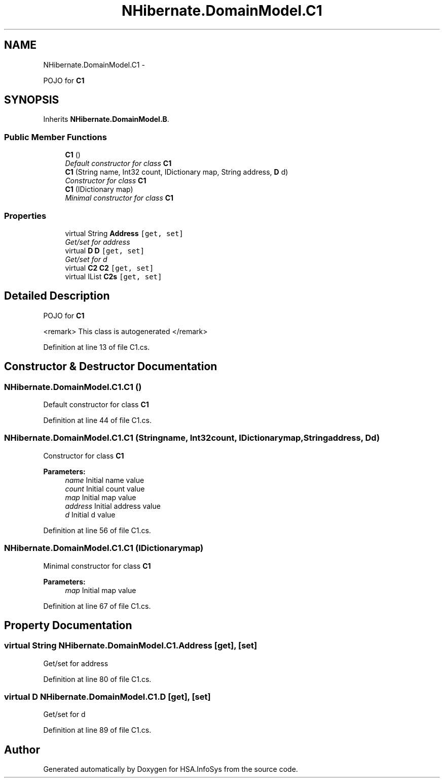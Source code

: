 .TH "NHibernate.DomainModel.C1" 3 "Fri Jul 5 2013" "Version 1.0" "HSA.InfoSys" \" -*- nroff -*-
.ad l
.nh
.SH NAME
NHibernate.DomainModel.C1 \- 
.PP
POJO for \fBC1\fP  

.SH SYNOPSIS
.br
.PP
.PP
Inherits \fBNHibernate\&.DomainModel\&.B\fP\&.
.SS "Public Member Functions"

.in +1c
.ti -1c
.RI "\fBC1\fP ()"
.br
.RI "\fIDefault constructor for class \fBC1\fP \fP"
.ti -1c
.RI "\fBC1\fP (String name, Int32 count, IDictionary map, String address, \fBD\fP d)"
.br
.RI "\fIConstructor for class \fBC1\fP \fP"
.ti -1c
.RI "\fBC1\fP (IDictionary map)"
.br
.RI "\fIMinimal constructor for class \fBC1\fP \fP"
.in -1c
.SS "Properties"

.in +1c
.ti -1c
.RI "virtual String \fBAddress\fP\fC [get, set]\fP"
.br
.RI "\fIGet/set for address \fP"
.ti -1c
.RI "virtual \fBD\fP \fBD\fP\fC [get, set]\fP"
.br
.RI "\fIGet/set for d \fP"
.ti -1c
.RI "virtual \fBC2\fP \fBC2\fP\fC [get, set]\fP"
.br
.ti -1c
.RI "virtual IList \fBC2s\fP\fC [get, set]\fP"
.br
.in -1c
.SH "Detailed Description"
.PP 
POJO for \fBC1\fP 

<remark> This class is autogenerated </remark> 
.PP
Definition at line 13 of file C1\&.cs\&.
.SH "Constructor & Destructor Documentation"
.PP 
.SS "NHibernate\&.DomainModel\&.C1\&.C1 ()"

.PP
Default constructor for class \fBC1\fP 
.PP
Definition at line 44 of file C1\&.cs\&.
.SS "NHibernate\&.DomainModel\&.C1\&.C1 (Stringname, Int32count, IDictionarymap, Stringaddress, \fBD\fPd)"

.PP
Constructor for class \fBC1\fP 
.PP
\fBParameters:\fP
.RS 4
\fIname\fP Initial name value
.br
\fIcount\fP Initial count value
.br
\fImap\fP Initial map value
.br
\fIaddress\fP Initial address value
.br
\fId\fP Initial d value
.RE
.PP

.PP
Definition at line 56 of file C1\&.cs\&.
.SS "NHibernate\&.DomainModel\&.C1\&.C1 (IDictionarymap)"

.PP
Minimal constructor for class \fBC1\fP 
.PP
\fBParameters:\fP
.RS 4
\fImap\fP Initial map value
.RE
.PP

.PP
Definition at line 67 of file C1\&.cs\&.
.SH "Property Documentation"
.PP 
.SS "virtual String NHibernate\&.DomainModel\&.C1\&.Address\fC [get]\fP, \fC [set]\fP"

.PP
Get/set for address 
.PP
Definition at line 80 of file C1\&.cs\&.
.SS "virtual \fBD\fP NHibernate\&.DomainModel\&.C1\&.D\fC [get]\fP, \fC [set]\fP"

.PP
Get/set for d 
.PP
Definition at line 89 of file C1\&.cs\&.

.SH "Author"
.PP 
Generated automatically by Doxygen for HSA\&.InfoSys from the source code\&.
